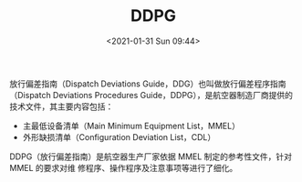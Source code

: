 # -*- eval: (setq org-download-image-dir (concat default-directory "./static/DDPG/")); -*-
:PROPERTIES:
:ID:       D00702C1-F08B-440B-AB40-FAEAB3ABD1DF
:END:
#+LATEX_CLASS: my-article

#+DATE: <2021-01-31 Sun 09:44>
#+TITLE: DDPG

放行偏差指南（Dispatch Deviations Guide，DDG）也叫做放行偏差程序指南（Dispatch Deviations Procedures Guide，DDPG），是航空器制造厂商提供的技术文件，其主要内容包括：
- 主最低设备清单（Main Minimum Equipment List，MMEL）
- 外形缺损清单（Configuration Deviation List，CDL）

DDPG（放行偏差指南）是航空器生产厂家依据 MMEL 制定的参考性文件，针对 MMEL 的要求对维 修程序、操作程序及注意事项等进行了细化。
